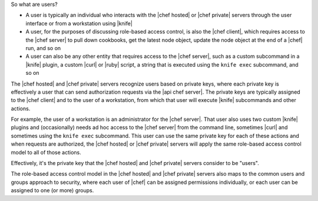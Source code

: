 .. The contents of this file are included in multiple topics.
.. This file should not be changed in a way that hinders its ability to appear in multiple documentation sets.


So what are users?

* A user is typically an individual who interacts with the |chef hosted| or |chef private| servers through the user interface or from a workstation using |knife|
* A user, for the purposes of discussing role-based access control, is also the |chef client|, which requires access to the |chef server| to pull down cookbooks, get the latest node object, update the node object at the end of a |chef| run, and so on
* A user can also be any other entity that requires access to the |chef server|, such as a custom subcommand in a |knife| plugin, a custom |curl| or |ruby| script, a string that is executed using the ``knife exec`` subcommand, and so on

The |chef hosted| and |chef private| servers recognize users based on private keys, where each private key is effectively a user that can send authorization requests via the |api chef server|. The private keys are typically assigned to the |chef client| and to the user of a workstation, from which that user will execute |knife| subcommands and other actions. 

For example, the user of a workstation is an administrator for the |chef server|. That user also uses two custom |knife| plugins and (occasionally) needs ad hoc access to the |chef server| from the command line, sometimes |curl| and sometimes using the ``knife exec`` subcommand. This user can use the same private key for each of these actions and when requests are authorized, the |chef hosted| or |chef private| servers will apply the same role-based access control model to all of those actions.

Effectively, it's the private key that the |chef hosted| and |chef private| servers consider to be "users".

The role-based access control model in the |chef hosted| and |chef private| servers also maps to the common users and groups approach to security, where each user of |chef| can be assigned permissions individually, or each user can be assigned to one (or more) groups.